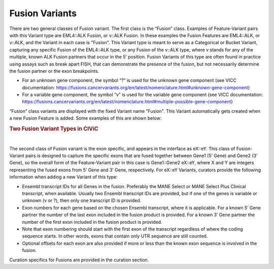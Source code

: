Fusion Variants
===============

There are two general classes of Fusion variant. The first class is the “Fusion” class. Examples of Feature-Variant pairs with this Variant type are EML4::ALK Fusion, or v::ALK Fusion. In these examples the Fusion Features are EML4::ALK, or v::ALK, and the Variant in each case is "Fusion". This Variant type is meant to serve as a Categorical or Bucket Variant, capturing any specific Fusion of the EML4::ALK type, or any Fusion of the v::ALK type, where v stands for any of the multiple, known ALK Fusion partners that occur in the 5’ position. Fusion Variants of this type are often found in practice using assays such as break apart FISH, that can demonstrate the presence of the fusion, but not necessarily determine the fusion partner or the exon breakpoints.

- For an unknown gene component, the symbol “?” is used for the unknown gene component (see VICC documentation: https://fusions.cancervariants.org/en/latest/nomenclature.html#unknown-gene-component)
- For a variable gene component, the symbol “v” is used for the variable gene component (see VICC documentation: https://fusions.cancervariants.org/en/latest/nomenclature.html#multiple-possible-gene-component)

“Fusion” class variants are displayed with the fixed Variant name "Fusion". This Variant automatically gets created when a new Fusion Feature is added. Some examples of this are shown below:

.. rubric:: Two Fusion Variant Types in CIViC

..
  Filename: BGA-113_variant-group_model  Artboard: model

.. thumbnail:: /images/fusin_1.png
   :alt: Fusion Types in CIViC
   :title: Figure 1: Two Fusion Variant types are present in CIViC. One type is the Fusion bucket or categorical Variant type, which captures any Fusion of the specific two Genes, regardless of exon combination. The second Fusion Variant type captures specific exon junction information. 
   :show_caption: True

|

The second class of Fusion variant is the exon specific, and appears in the interface as eX::eY. This class of Fusion-Variant pairs is designed to capture the specific exons that are fused together between Gene1 (5’ Gene) and Gene2 (3’ Gene), so the overall form of the Feature-Variant pair in this case is Gene1::Gene2 eX::eY, where X and Y are integers representing the fused exons from 5’ Gene and 3’ Gene, respectively. For eX::eY Variants, curators provide the following information when adding a new Variant of this type:

- Ensembl transcript IDs for all Genes in the fusion. Preferably the MANE Select or MANE Select Plus Clinical transcript, when available. Usually two Ensembl transcript IDs are provided, but if one of the genes is variable or unknown (v or ?), then only one transcript ID is provided.
- Exon numbers for each gene based on the chosen Ensembl transcript, where it is applicable. For a known 5’ Gene partner the number of the last exon included in the fusion product is provided. For a known 3’ Gene partner the number of the first exon included in the fusion product is provided. 
- Note that exon numbering should start with the first exon of the transcript regardless of where the coding sequence starts. In other words, exons that contain only UTR sequence are still counted.
- Optional offsets for each exon are also provided if more or less than the known exon sequence is involved in the fusion.

Curation specifics for Fusions are provided in the curation section. 
